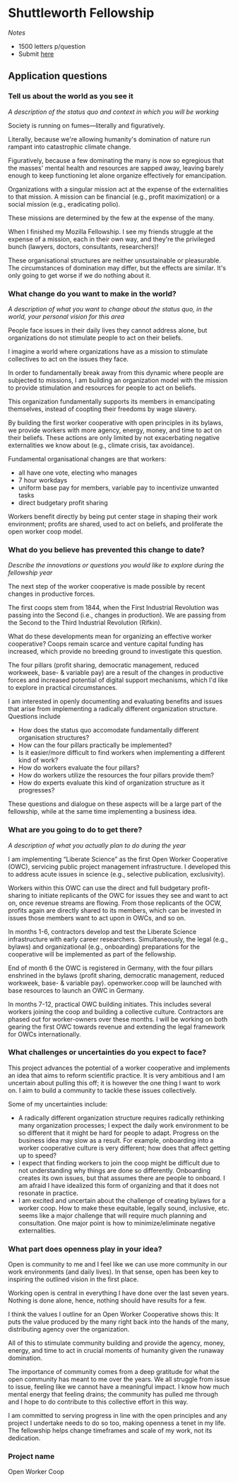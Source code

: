 * Shuttleworth Fellowship
  DEADLINE: <2019-06-01 Sat>

/Notes/

- 1500 letters p/question
- Submit [[https://www.shuttleworthfoundation.org/apply/form/][here]]

** Application questions

*** Tell us about the world as you see it

/A description of the status quo and context in which you will be
working/

Society is running on fumes---literally and figuratively.

Literally, because we're allowing humanity's domination of nature run
rampant into catastrophic climate change.

Figuratively, because a few dominating the many is now so egregious
that the masses' mental health and resources are sapped away, leaving
barely enough to keep functioning let alone organize effectively for
emancipation.

Organizations with a singular mission act at the expense of the
externalities to that mission. A mission can be financial (e.g.,
profit maximization) or a social mission (e.g., eradicating
polio). 

These missions are determined by the few at the expense of the
many.

When I finished my Mozilla Fellowship. I see my friends struggle at
the expense of a mission, each in their own way, and they're the
privileged bunch (lawyers, doctors, consultants, researchers)!

These organisational structures are neither unsustainable or
pleasurable. The circumstances of domination may differ, but the
effects are similar. It's only going to get worse if we do nothing
about it.

*** What change do you want to make in the world?

/A description of what you want to change about the status quo, in the
world, your personal vision for this area/

People face issues in their daily lives they cannot address alone, but
organizations do not stimulate people to act on their beliefs. 

I imagine a world where organizations have as a mission to stimulate
collectives to act on the issues they face.

In order to fundamentally break away from this dynamic where people
are subjected to missions, I am building an organization model with
the mission to provide stimulation and resources for people to act
on beliefs.

This organization fundamentally supports its members in emancipating
themselves, instead of coopting their freedoms by wage slavery.

By building the first worker cooperative with open principles in its
bylaws, we provide workers with more agency, energy, money, and time
to act on their beliefs. These actions are only limited by not
exacerbating negative externalities we know about (e.g., climate
crisis, tax avoidance).

Fundamental organisational changes are that workers:
+ all have one vote, electing who manages
+ 7 hour workdays
+ uniform base pay for members, variable pay to incentivize unwanted
  tasks
+ direct budgetary profit sharing

Workers benefit directly by being put center stage in shaping their
work environment; profits are shared, used to act on beliefs, and
proliferate the open worker coop model.

*** What do you believe has prevented this change to date?

/Describe the innovations or questions you would like to explore
during the fellowship year/

The next step of the worker cooperative is made possible by recent
changes in productive forces.

The first coops stem from 1844, when the First Industrial Revolution
was passing into the Second (i.e., changes in production). We are
passing from the Second to the Third Industrial Revolution (Rifkin).

What do these developments mean for organizing an effective worker
cooperative? Coops remain scarce and venture capital funding has
increased, which provide no breeding ground to investigate this
question.

The four pillars (profit sharing, democratic management, reduced
workweek, base- & variable pay) are a result of the changes in
productive forces and increased potential of digital support
mechanisms, which I'd like to explore in practical circumstances.

I am interested in openly documenting and evaluating benefits and
issues that arise from implementing a radically different organization
structure. Questions include
+ How does the status quo accomodate fundamentally different
  organisation structures?
+ How can the four pillars practically be implemented?
+ Is it easier/more difficult to find workers when implementing a
  different kind of work?
+ How do workers evaluate the four pillars?
+ How do workers utilize the resources the four pillars provide them?
+ How do experts evaluate this kind of organization structure as it
  progresses?
These questions and dialogue on these aspects will be a large part of
the fellowship, while at the same time implementing a business idea.

*** What are you going to do to get there?

/A description of what you actually plan to do during the year/

I am implementing “Liberate Science” as the first Open Worker
Cooperative (OWC), servicing public project management
infrastructure. I developed this to address acute issues in science
(e.g., selective publication, exclusivity).

Workers within this OWC can use the direct and full budgetary
profit-sharing to initiate replicants of the OWC for issues they see
and want to act on, once revenue streams are flowing. From those
replicants of the OCW, profits again are directly shared to its
members, which can be invested in issues those members want to act
upon in OWCs, and so on.

In months 1-6, contractors develop and test the Liberate Science
infrastructure with early career researchers. Simultaneously, the
legal (e.g., bylaws) and organizational (e.g., onboarding)
preparations for the cooperative will be implemented as part of the
fellowship.

End of month 6 the OWC is registered in Germany, with the four pillars
enshrined in the bylaws (profit sharing, democratic management,
reduced workweek, base- & variable pay). openworker.coop will be
launched with base resources to launch an OWC in Germany.

In months 7-12, practical OWC building initiates. This includes
several workers joining the coop and building a collective
culture. Contractors are phased out for worker-owners over these
months. I will be working on both gearing the first OWC towards
revenue and extending the legal framework for OWCs internationally.


*** What challenges or uncertainties do you expect to face?

This project advances the potential of a worker cooperative and
implements an idea that aims to reform scientific practice. It is very
ambitious and I am uncertain about pulling this off; it is however the
one thing I want to work on. I aim to build a community to tackle
these issues collectively.

Some of my uncertainties include:
+ A radically different organization structure requires radically
  rethinking many organization processes; I expect the daily work
  environment to be so different that it might be hard for people to
  adapt. Progress on the business idea may slow as a result. For
  example, onboarding into a worker cooperative culture is very
  different; how does that affect getting up to speed?
+ I expect that finding workers to join the coop might be difficult
  due to not understanding why things are done so
  differently. Onboarding creates its own issues, but that assumes
  there are people to onboard. I am afraid I have idealized this form
  of organizing and that it does not resonate in practice.
+ I am excited and uncertain about the challenge of creating bylaws
  for a worker coop. How to make these equitable, legally sound,
  inclusive, etc. seems like a major challenge that will require much
  planning and consultation. One major point is how to
  minimize/eliminate negative externalities.


*** What part does openness play in your idea?

Open is community to me and I feel like we can use more community in
our work environments (and daily lives). In that sense, open has been
key to inspiring the outlined vision in the first place.

Working open is central in everything I have done over the last seven
years. Nothing is done alone, hence, nothing should have results for a
few.

I think the values I outline for an Open Worker Cooperative shows
this: It puts the value produced by the many right back into the hands
of the many, distributing agency over the organization. 

All of this to stimulate community building and provide the
agency, money, energy, and time to act in crucial moments of humanity
given the runaway domination.

The importance of community comes from a deep gratitude for what the
open community has meant to me over the years. We all struggle from
issue to issue, feeling like we cannot have a meaningful impact. I
know how much mental energy that feeling drains; the community has
pulled me through and I hope to do contribute to this collective
effort in this way.

I am committed to serving progress in line with the open principles
and any project I undertake needs to do so too, making openness a
tenet in my life. The fellowship helps change timeframes and scale of
my work, not its dedication.

*** Project name

Open Worker Coop
